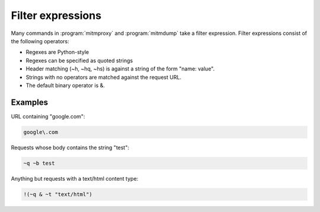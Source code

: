.. _filters:

Filter expressions
==================

Many commands in :program:`mitmproxy` and :program:`mitmdump` take a filter expression.
Filter expressions consist of the following operators:

.. documentedlist::
    :header: "Expression" "Description"
    :listobject: libmproxy.filt.help

- Regexes are Python-style
- Regexes can be specified as quoted strings
- Header matching (~h, ~hq, ~hs) is against a string of the form "name: value".
- Strings with no operators are matched against the request URL.
- The default binary operator is &.

Examples
--------

URL containing "google.com":

.. code-block:: none

    google\.com

Requests whose body contains the string "test":

.. code-block:: none

    ~q ~b test

Anything but requests with a text/html content type:

.. code-block:: none

    !(~q & ~t "text/html")

